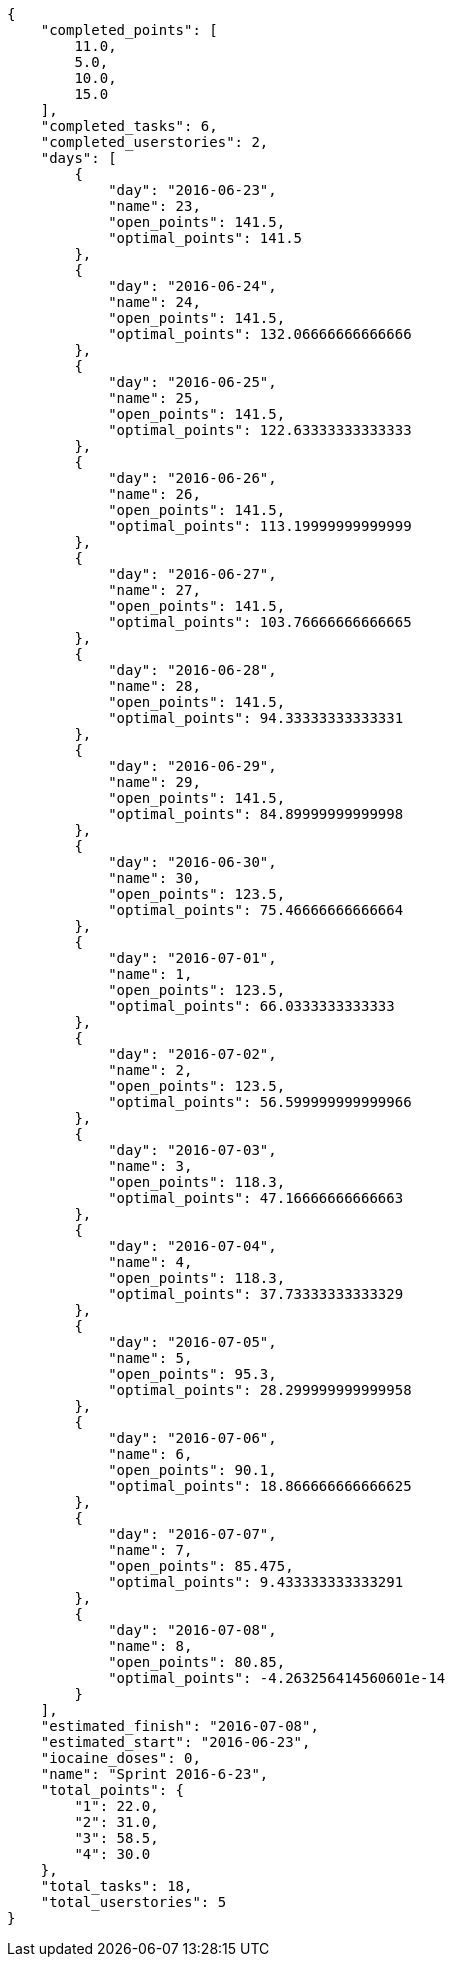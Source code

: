 [source,json]
----
{
    "completed_points": [
        11.0,
        5.0,
        10.0,
        15.0
    ],
    "completed_tasks": 6,
    "completed_userstories": 2,
    "days": [
        {
            "day": "2016-06-23",
            "name": 23,
            "open_points": 141.5,
            "optimal_points": 141.5
        },
        {
            "day": "2016-06-24",
            "name": 24,
            "open_points": 141.5,
            "optimal_points": 132.06666666666666
        },
        {
            "day": "2016-06-25",
            "name": 25,
            "open_points": 141.5,
            "optimal_points": 122.63333333333333
        },
        {
            "day": "2016-06-26",
            "name": 26,
            "open_points": 141.5,
            "optimal_points": 113.19999999999999
        },
        {
            "day": "2016-06-27",
            "name": 27,
            "open_points": 141.5,
            "optimal_points": 103.76666666666665
        },
        {
            "day": "2016-06-28",
            "name": 28,
            "open_points": 141.5,
            "optimal_points": 94.33333333333331
        },
        {
            "day": "2016-06-29",
            "name": 29,
            "open_points": 141.5,
            "optimal_points": 84.89999999999998
        },
        {
            "day": "2016-06-30",
            "name": 30,
            "open_points": 123.5,
            "optimal_points": 75.46666666666664
        },
        {
            "day": "2016-07-01",
            "name": 1,
            "open_points": 123.5,
            "optimal_points": 66.0333333333333
        },
        {
            "day": "2016-07-02",
            "name": 2,
            "open_points": 123.5,
            "optimal_points": 56.599999999999966
        },
        {
            "day": "2016-07-03",
            "name": 3,
            "open_points": 118.3,
            "optimal_points": 47.16666666666663
        },
        {
            "day": "2016-07-04",
            "name": 4,
            "open_points": 118.3,
            "optimal_points": 37.73333333333329
        },
        {
            "day": "2016-07-05",
            "name": 5,
            "open_points": 95.3,
            "optimal_points": 28.299999999999958
        },
        {
            "day": "2016-07-06",
            "name": 6,
            "open_points": 90.1,
            "optimal_points": 18.866666666666625
        },
        {
            "day": "2016-07-07",
            "name": 7,
            "open_points": 85.475,
            "optimal_points": 9.433333333333291
        },
        {
            "day": "2016-07-08",
            "name": 8,
            "open_points": 80.85,
            "optimal_points": -4.263256414560601e-14
        }
    ],
    "estimated_finish": "2016-07-08",
    "estimated_start": "2016-06-23",
    "iocaine_doses": 0,
    "name": "Sprint 2016-6-23",
    "total_points": {
        "1": 22.0,
        "2": 31.0,
        "3": 58.5,
        "4": 30.0
    },
    "total_tasks": 18,
    "total_userstories": 5
}
----

